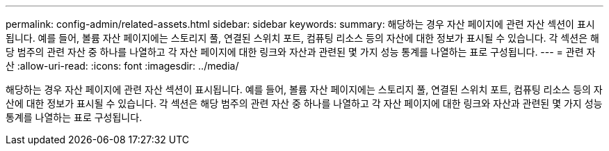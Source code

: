 ---
permalink: config-admin/related-assets.html 
sidebar: sidebar 
keywords:  
summary: 해당하는 경우 자산 페이지에 관련 자산 섹션이 표시됩니다. 예를 들어, 볼륨 자산 페이지에는 스토리지 풀, 연결된 스위치 포트, 컴퓨팅 리소스 등의 자산에 대한 정보가 표시될 수 있습니다. 각 섹션은 해당 범주의 관련 자산 중 하나를 나열하고 각 자산 페이지에 대한 링크와 자산과 관련된 몇 가지 성능 통계를 나열하는 표로 구성됩니다. 
---
= 관련 자산
:allow-uri-read: 
:icons: font
:imagesdir: ../media/


[role="lead"]
해당하는 경우 자산 페이지에 관련 자산 섹션이 표시됩니다. 예를 들어, 볼륨 자산 페이지에는 스토리지 풀, 연결된 스위치 포트, 컴퓨팅 리소스 등의 자산에 대한 정보가 표시될 수 있습니다. 각 섹션은 해당 범주의 관련 자산 중 하나를 나열하고 각 자산 페이지에 대한 링크와 자산과 관련된 몇 가지 성능 통계를 나열하는 표로 구성됩니다.
